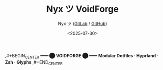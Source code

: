 #+TITLE: Nyx ツ VoidForge
#+AUTHOR: Nyx ツ ([[https://gitlab.com/Nyxion][GitLab]] / [[https://github.com/Nyxi0n][GitHub]])
#+DATE: <2025-07-30>
#+LANGUAGE: en
#+OPTIONS: toc:nil num:nil
#+DESCRIPTION: The VoidForge — A modular dotfile & lair configuration forge using Stow.
#+PROPERTY: header-args :results output :exports both

,#+BEGIN_CENTER
*━━━ ⬤  VOIDFORGE  ⬤ ━━━*
*Modular Dotfiles · Hyprland · Zsh · Glyphs*
,#+END_CENTER
